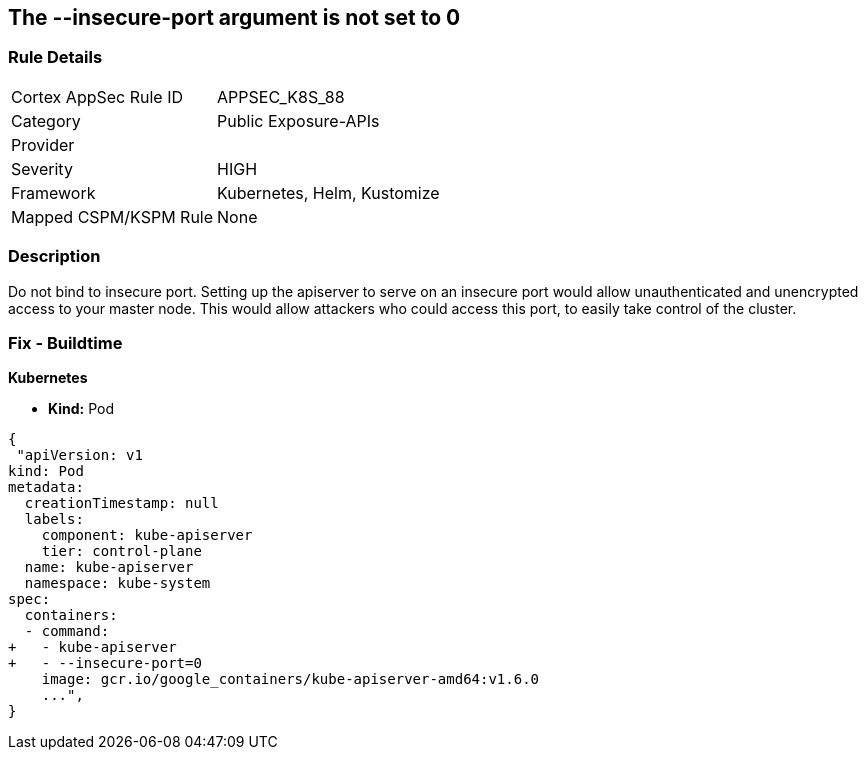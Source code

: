 == The --insecure-port argument is not set to 0
// '--insecure-port' argument not set to 0

=== Rule Details

[cols="1,2"]
|===
|Cortex AppSec Rule ID |APPSEC_K8S_88
|Category |Public Exposure-APIs
|Provider |
|Severity |HIGH
|Framework |Kubernetes, Helm, Kustomize
|Mapped CSPM/KSPM Rule |None
|===


=== Description 


Do not bind to insecure port.
Setting up the apiserver to serve on an insecure port would allow unauthenticated and unencrypted access to your master node.
This would allow attackers who could access this port, to easily take control of the cluster.

=== Fix - Buildtime


*Kubernetes* 


* *Kind:* Pod


[source,yaml]
----
{
 "apiVersion: v1
kind: Pod
metadata:
  creationTimestamp: null
  labels:
    component: kube-apiserver
    tier: control-plane
  name: kube-apiserver
  namespace: kube-system
spec:
  containers:
  - command:
+   - kube-apiserver
+   - --insecure-port=0
    image: gcr.io/google_containers/kube-apiserver-amd64:v1.6.0
    ...",
}
----

